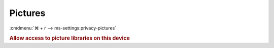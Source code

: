 .. _w10-1903-reasonable-privacy-pictures:

Pictures
########
:cmdmenu:`⌘ + r --> ms-settings:privacy-pictures`

.. rubric:: Allow access to picture libraries on this device

.. wregedit:: Disable access to picture libraries on this device via Registry
  :key_title: HKEY_LOCAL_MACHINE\SOFTWARE\Microsoft\Windows\CurrentVersion\
              CapabilityAccessManager\ConsentStore\picturesLibrary
  :names:     Value
  :types:     SZ
  :data:      Deny
  :no_section:
  :no_launch:

    .. note::
      There is no GPO equivalent.